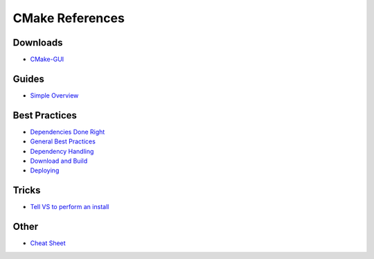 CMake References
================

Downloads
---------

* `CMake-GUI <https://cmake.org/download/>`_


Guides
------
* `Simple Overview <https://www.codeproject.com/Articles/1181455/A-CMake-tutorial-for-Visual-Cplusplus-developers>`_


Best Practices
--------------

* `Dependencies Done Right <https://floooh.github.io/2016/01/12/cmake-dependency-juggling.html>`_

* `General Best Practices <https://pabloariasal.github.io/2018/02/19/its-time-to-do-cmake-right/>`_

* `Dependency Handling <https://foonathan.net/blog/2016/07/07/cmake-dependency-handling.html>`_

* `Download and Build <https://crascit.com/2015/07/25/cmake-gtest/>`_

* `Deploying <https://foonathan.net/blog/2016/03/03/cmake-install.html>`_


Tricks
------

* `Tell VS to perform an install <https://stackoverflow.com/questions/42070450/how-to-make-cmake-generated-install-be-generated-when-selecting-build-solution>`_


Other
-----

* `Cheat Sheet <http://www.brianlheim.com/2018/04/09/cmake-cheat-sheet.html>`_

